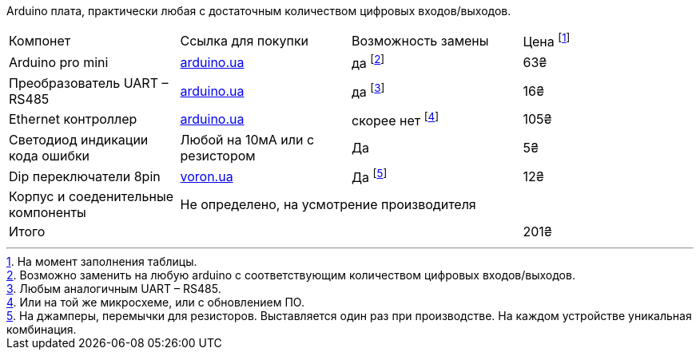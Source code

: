 Arduino плата, практически любая с достаточным количеством цифровых входов/выходов.

[cols="1,1,1,1"]
|===
|Компонет
|Ссылка для покупки
|Возможность замены
|Цена footnote:[На момент заполнения таблицы.]

|Arduino pro mini 
|https://arduino.ua/prod1966-arduino-pro-mini-5v-16mgc-atmega168[arduino.ua]
|да footnote:[Возможно заменить на любую arduino с соответствующим количеством цифровых входов/выходов.]
|63₴

|Преобразователь UART – RS485
|https://arduino.ua/prod1343-interfeisnii-modyl-max485-uart-rs485[arduino.ua]
|да footnote:[Любым аналогичным UART – RS485.]
|16₴

|Ethernet контроллер
|https://arduino.ua/prod205-enc28j60-ethernet-modyl[arduino.ua]
|скорее нет footnote:[Или на той же микросхеме, или с обновлением ПО.]
|105₴

|Светодиод индикации кода ошибки
|Любой на 10мА или с резистором
|Да
|5₴

|Dip переключатели 8pin
|https://voron.ua/uk/catalog/000405--pereklyuchatel_dp-08_piano[voron.ua]
|Да footnote:[На джамперы, перемычки для резисторов. Выставляется один раз при производстве. На каждом устройстве уникальная комбинация.]
|12₴

|Корпус и соеденительные компоненты
3+|Не определено, на усмотрение производителя

3+|Итого
|201₴
|=== 

